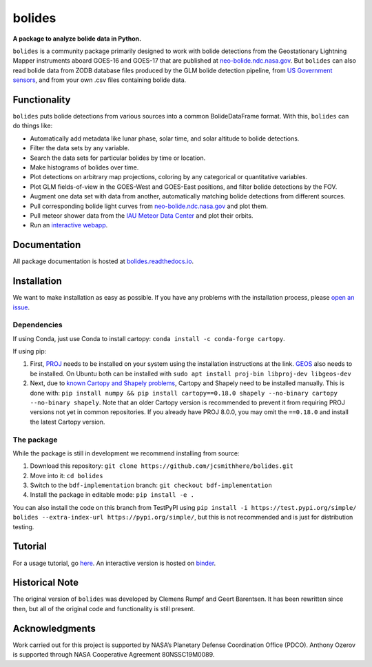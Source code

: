 =======
bolides
=======

**A package to analyze bolide data in Python.**

|pypi-badge| |rtd-badge| |binder-badge|

.. |rtd-badge| image:: https://readthedocs.org/projects/bolides/badge/?version=latest
               :target: https://bolides.readthedocs.io/en/latest
               :alt: Documentation Status
.. |pypi-badge| image:: https://img.shields.io/pypi/v/bolides.svg
                :target: https://pypi.org/project/bolides/
                :alt: PyPI link
.. |binder-badge| image:: https://mybinder.org/badge_logo.svg
                :target: https://mybinder.org/v2/gh/jcsmithhere/bolides/bdf-implementation?labpath=notebooks%2Ftutorial.ipynb
                :alt: Binder link

``bolides`` is a community package primarily designed to work with bolide detections from the Geostationary Lightning Mapper instruments aboard GOES-16 and GOES-17 that are published at `neo-bolide.ndc.nasa.gov <https://neo-bolide.ndc.nasa.gov>`_. But ``bolides`` can also read bolide data from ZODB database files produced by the GLM bolide detection pipeline, from `US Government sensors <https://cneos.jpl.nasa.gov/fireballs/>`_, and from your own .csv files containing bolide data.

Functionality
=============

``bolides`` puts bolide detections from various sources into a common BolideDataFrame format. With this, ``bolides`` can do things like:

- Automatically add metadata like lunar phase, solar time, and solar altitude to bolide detections.
- Filter the data sets by any variable.
- Search the data sets for particular bolides by time or location.
- Make histograms of bolides over time.
- Plot detections on arbitrary map projections, coloring by any categorical or quantitative variables.
- Plot GLM fields-of-view in the GOES-West and GOES-East positions, and filter bolide detections by the FOV.
- Augment one data set with data from another, automatically matching bolide detections from different sources.
- Pull corresponding bolide light curves from `neo-bolide.ndc.nasa.gov <https://neo-bolide.ndc.nasa.gov>`_ and plot them.
- Pull meteor shower data from the `IAU Meteor Data Center <https://www.ta3.sk/IAUC22DB/MDC2007/>`_ and plot their orbits.
- Run an `interactive webapp <https://bolides.aozerov.com>`_.

.. end-before-here

Documentation
=============

All package documentation is hosted at `bolides.readthedocs.io <https://bolides.readthedocs.io>`_.

Installation
============
.. installation-start
We want to make installation as easy as possible. If you have any problems with the installation process, please `open an issue <https://github.com/jcsmithhere/bolides/issues/new/choose>`_.

Dependencies
------------
If using Conda, just use Conda to install cartopy: ``conda install -c conda-forge cartopy``.

If using pip:

#. First, `PROJ <https://proj.org/install.html>`_ needs to be installed on your system using the installation instructions at the link. `GEOS <https://libgeos.org/usage/install/>`_ also needs to be installed. On Ubuntu both can be installed with ``sudo apt install proj-bin libproj-dev libgeos-dev``
#. Next, due to `known Cartopy and Shapely problems <https://github.com/SciTools/cartopy/issues/738>`_, Cartopy and Shapely need to be installed manually. This is done with: ``pip install numpy && pip install cartopy==0.18.0 shapely --no-binary cartopy --no-binary shapely``. Note that an older Cartopy version is recommended to prevent it from requiring PROJ versions not yet in common repositories. If you already have PROJ 8.0.0, you may omit the ``==0.18.0`` and install the latest Cartopy version.


The package
-----------
While the package is still in development we recommend installing from source:

#. Download this repository: ``git clone https://github.com/jcsmithhere/bolides.git``
#. Move into it: ``cd bolides``
#. Switch to the ``bdf-implementation`` branch: ``git checkout bdf-implementation``
#. Install the package in editable mode: ``pip install -e .``

You can also install the code on this branch from TestPyPI using ``pip install -i https://test.pypi.org/simple/ bolides --extra-index-url https://pypi.org/simple/``, but this is not recommended and is just for distribution testing.

.. installation-end
Tutorial
========

For a usage tutorial, go `here <https://bolides.readthedocs.io/en/latest/tutorials>`_. An interactive version is hosted on `binder <https://mybinder.org/v2/gh/jcsmithhere/bolides/bdf-implementation?labpath=notebooks%2Ftutorial.ipynb>`_.

.. start-after-here

Historical Note
===============

The original version of ``bolides`` was developed by Clemens Rumpf and Geert Barentsen. It has been rewritten since then, but all of the original code and functionality is still present.

Acknowledgments
===============

Work carried out for this project is supported by NASA’s Planetary Defense Coordination Office (PDCO).
Anthony Ozerov is supported through NASA Cooperative Agreement 80NSSC19M0089.
